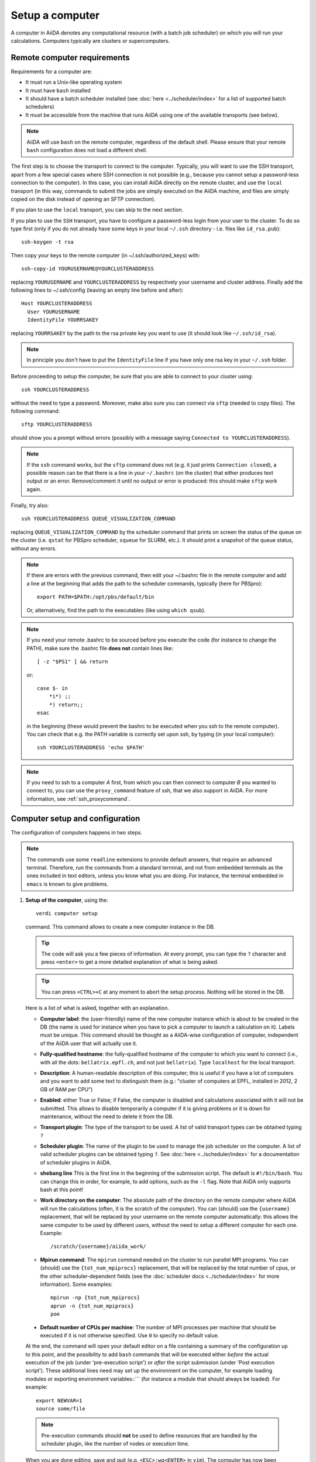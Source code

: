 .. _setup_computer:

****************
Setup a computer
****************

A computer in AiiDA denotes any computational resource (with a batch job scheduler) on which you will run your calculations.
Computers typically are clusters or supercomputers.

Remote computer requirements
============================

Requirements for a computer are:

* It must run a Unix-like operating system
* It must have ``bash`` installed
* It should have a batch scheduler installed (see :doc:`here <../scheduler/index>`
  for a list of supported batch schedulers)
* It must be accessible from the machine that runs AiiDA using one of the 
  available transports (see below).

.. note::
    AiiDA will use ``bash`` on the remote computer, regardless of the default shell.
    Please ensure that your remote ``bash`` configuration does not load a different shell.
  
The first step is to choose the transport to connect to the computer. Typically,
you will want to use the SSH transport, apart from a few special cases where
SSH connection is not possible (e.g., because you cannot setup a password-less
connection to the computer). In this case, you can install AiiDA directly on
the remote cluster, and use the ``local`` transport (in this way, commands to 
submit the jobs are simply executed on the AiiDA machine, and files are simply
copied on the disk instead of opening an SFTP connection).

If you plan to use the ``local`` transport, you can skip to the next section.

If you plan to use the ``SSH`` transport, you have to configure a password-less
login from your user to the cluster. To do so type first (only if you do not 
already have some keys in your local ``~/.ssh`` directory - i.e. files like
``id_rsa.pub``)::

    ssh-keygen -t rsa
    
Then copy your keys to the remote computer (in ~/.ssh/authorized_keys) with::

    ssh-copy-id YOURUSERNAME@YOURCLUSTERADDRESS

replacing ``YOURUSERNAME`` and ``YOURCLUSTERADDRESS`` by respectively your username 
and cluster address. Finally add the following lines to ~/.ssh/config (leaving an empty
line before and after)::

  Host YOURCLUSTERADDRESS
    User YOURUSERNAME
    IdentityFile YOURRSAKEY

replacing ``YOURRSAKEY`` by the path to the rsa private key you want to use 
(it should look like ``~/.ssh/id_rsa``).

.. note:: In principle you don't have to put the ``IdentityFile`` line if you have
  only one rsa key in your ``~/.ssh`` folder.

Before proceeding to setup the computer, be sure that you are able to
connect to your cluster using::

   ssh YOURCLUSTERADDRESS
   
without the need to type a password. Moreover, make also sure you can connect
via ``sftp`` (needed to copy files). The following command::

   sftp YOURCLUSTERADDRESS

should show you a prompt without errors (possibly with a message saying
``Connected to YOURCLUSTERADDRESS``).

.. note:: If the ``ssh`` command works, but the ``sftp`` command does not
  (e.g. it just prints ``Connection closed``), a possible reason can be
  that there is a line in your ``~/.bashrc`` (on the cluster) that either produces text output
  or an error. Remove/comment it until no output or error is produced: this
  should make ``sftp`` work again.

Finally, try also::

   ssh YOURCLUSTERADDRESS QUEUE_VISUALIZATION_COMMAND
   
replacing ``QUEUE_VISUALIZATION_COMMAND`` by the scheduler command that prints on screen the
status of the queue on the cluster (i.e. ``qstat`` for PBSpro scheduler, ``squeue`` for SLURM, etc.).
It should print a snapshot of the queue status, without any errors. 

.. note:: If there are errors with the previous command, then
  edit your ~/.bashrc file in the remote computer and add a line at the beginning
  that adds the path to the scheduler commands, typically (here for
  PBSpro)::
  
     export PATH=$PATH:/opt/pbs/default/bin

  Or, alternatively, find the path to the executables (like using ``which qsub``).

.. note:: If you need your remote .bashrc to be sourced before you execute the code
  (for instance to change the PATH), make sure the .bashrc file **does not** contain
  lines like::

     [ -z "$PS1" ] && return
    
  or::

     case $- in
         *i*) ;;
         *) return;;
     esac
    
  in the beginning (these would prevent the bashrc to be executed when you ssh
  to the remote computer). You can check that e.g. the PATH variable is correctly
  set upon ssh, by typing (in your local computer)::

     ssh YOURCLUSTERADDRESS 'echo $PATH'


.. note:: If you need to ssh to a computer *A* first, from which you can then
     connect to computer *B* you wanted to connect to, you can use the
     ``proxy_command`` feature of ssh, that we also support in
     AiiDA. For more information, see :ref:`ssh_proxycommand`.


.. _computer_setup:

Computer setup and configuration
================================
The configuration of computers happens in two steps.

.. note:: The commands use some ``readline`` extensions to provide default
  answers, that require an advanced terminal. Therefore, run the commands from
  a standard terminal, and not from embedded terminals as the ones included in
  text editors, unless you know what you are doing. For instance, the 
  terminal embedded in ``emacs`` is known to give problems.

1. **Setup of the computer**, using the::

    verdi computer setup
    
   command. This command allows to create a new computer instance in the DB.
   
   .. tip:: The code will ask you a few pieces of information. At every prompt, you can
     type the ``?`` character and press ``<enter>`` to get a more detailed
     explanation of what is being asked. 
  
   .. tip:: You can press ``<CTRL>+C`` at any moment to abort the setup process.
     Nothing will be stored in the DB.
   
   
   Here is a list of what is asked, together with an explanation.
   
   * **Computer label**: the (user-friendly) name of the new computer instance 
     which is about to be created in the DB (the name is used for instance when 
     you have to pick a computer to launch a calculation on it). Labels must
     be unique. This command should be thought as a AiiDA-wise configuration of 
     computer, independent of the AiiDA user that will actually use it.

   * **Fully-qualified hostname**: the fully-qualified hostname of the computer
     to which you want to connect (i.e., with all the dots: ``bellatrix.epfl.ch``, 
     and not just ``bellatrix``). Type ``localhost`` for the local transport.

   * **Description**:  A human-readable description of this computer; this is 
     useful if you have a lot of computers and you want to add some text to
     distinguish them (e.g.: "cluster of computers at EPFL, installed in 2012, 2 GB of RAM per CPU")

   * **Enabled**: either True or False; if False, the computer is disabled
     and calculations associated with it will not be submitted. This allows to
     disable temporarily a computer if it is giving problems or it is down for
     maintenance, without the need to delete it from the DB.

   * **Transport plugin**: The type of the transport to be used. A list of valid 
     transport types can be obtained typing ``?``

   * **Scheduler plugin**: The name of the plugin to be used to manage the
     job scheduler on the computer. A list of valid 
     scheduler plugins can be obtained typing ``?``. See
     :doc:`here <../scheduler/index>` for a documentation of scheduler plugins
     in AiiDA.

   * **shebang line** This is the first line in the beginning of the submission script.
     The default is ``#!/bin/bash``. You can change this in order, for example, to add options,
     such as the ``-l`` flag. Note that AiiDA only supports bash at this point!

   * **Work directory on the computer**: The absolute path of the directory on the
     remote computer where AiiDA will run the calculations
     (often, it is the scratch of the computer). You can (should) use the
     ``{username}`` replacement, that will be replaced by your username on the
     remote computer automatically: this allows the same computer to be used
     by different users, without the need to setup a different computer for
     each one. Example::

       /scratch/{username}/aiida_work/

   * **Mpirun command**: The ``mpirun`` command needed on the cluster to run parallel MPI
     programs. You can (should) use the ``{tot_num_mpiprocs}`` replacement,
     that will be replaced by the total number of cpus, or the other
     scheduler-dependent fields (see the :doc:`scheduler docs <../scheduler/index>`
     for more information). Some examples::

        mpirun -np {tot_num_mpiprocs}
        aprun -n {tot_num_mpiprocs}
        poe

  * **Default number of CPUs per machine**: The number of MPI processes per machine that
    should be executed if it is not otherwise specified. Use ``0`` to specify no default value. 
   
  At the end, the command will open your default editor on a file containing a summary of the configuration up to this point, 
  and the possibility to add ``bash`` commands that will be executed either
  *before* the actual execution of the job (under 'pre-execution script') or *after* the 
  script submission (under 'Post execution script'). 
  These additional lines need may set up the environment on the computer, for example loading modules or exporting environment variables::```
  (for instance a module that should always be loaded). For example::

        export NEWVAR=1
        source some/file

  .. note:: Pre-execution commands should **not** be used to define resources that are handled by the scheduler plugin, 
     like the number of nodes or execution time.

  When you are done editing, save and quit (e.g. ``<ESC>:wq<ENTER>`` in ``vim``). The computer has now been created in the database but you still need to *configure* access to it using your credentials.
  to be further configured before it is possible to use it.
      
2. **Configuration of the computer**, using the::

    verdi computer configure TRANSPORTTYPE COMPUTERNAME
    
   command, with the appropriate transport type (``ssh`` or ``local``) and computer label.

   The configuration allows to access more detailed configurations, that are
   often user-dependent and  depend on the specific transport.

   The command will try to provide automatically default answers, 
   that can be selected by pressing enter.


   For ``local`` transport, the only information required is the minimum 
   time interval between conections to the computer.

   For ``ssh`` transport, the following will be asked:
   
   * **User name**: your username on the remote machine
   * **port Nr**: the port to connect to (the default SSH port is 22)
   * **Look_for_keys**: automatically look for the private key in ``~/.ssh``.
     Default: False.
   * **SSH key file**: the absolute path to your private SSH key. You can leave
     it empty to use the default SSH key, if you set ``look_for_keys`` to True.
   * **Connection timeout**: A timeout in seconds if there is no response (e.g., the
     machine is down. You can leave it empty to use the default value.)
   * **Allow_ssh agent**: If True, it will try to use an SSH agent.
   * **SSH proxy_command**: Leave empty if you do not need a proxy command (i.e., 
     if you can directly connect to the machine). If you instead need to connect
     to an intermediate computer first, you need to provide here the
     command for the proxy: see documentation :ref:`here <ssh_proxycommand>` 
     for how to use this option, and in particular the notes
     :ref:`here <ssh_proxycommand_notes>` for the format of this field.
   * **Compress file transfer**: True to compress the traffic (recommended)
   * **GSS auth**: yes when using Kerberos token to connect
   * **GSS kex**: yes when using Kerberos token to connect, in some cases
     (depending on your ``.ssh/config`` file)
   * **GSS deleg_creds**: yes when using Kerberos token to connect, in 
     some cases (depending on your ``.ssh/config`` file)
   * **GSS host**: hostname when using Kerberos token to connect (defaults
     to the remote computer hostname)
   * **Load system host keys**: True to load the known hosts keys from the
     default SSH location (recommended)
   * **key policy**: What is the policy in case the host is not known.
     It is a string among the following:
     
     * ``RejectPolicy`` (default, recommended): reject the connection if the
       host is not known.
     * ``WarningPolicy`` (*not* recommended): issue a warning if the
       host is not known.
     * ``AutoAddPolicy`` (*not* recommended): automatically add the host key
       at the first connection to the host.
   * **Connection cooldown time (s)**: The minimum time interval between consecutive 
     connection openings to the remote machine.
           
After setup and configuration have been completed, your computer is ready to go!

.. note:: If the cluster you are using requires authentication through a Kerberos
    token (that you need to obtain before using ssh), you typically need to install
    ``libffi`` (``sudo apt-get install libffi-dev`` under Ubuntu), and make sure you install
    the ``ssh_kerberos`` :ref:`optional dependencies<install_optional_dependencies>` during the installation process of AiiDA.
    Then, if your ``.ssh/config`` file is configured properly (in particular includes
    all the necessary ``GSSAPI`` options), ``verdi computer configure`` will
    contain already the correct suggestions for all the gss options needed to support Kerberos.

.. note:: To check if you set up the computer correctly,
  execute::

    verdi computer test COMPUTERNAME
     
  that will run a few tests (file copy, file retrieval, check of the jobs in
  the scheduler queue) to verify that everything works as expected.

.. note:: If you are not sure if your computer is already set up, use the command::

     verdi computer list
   
   to get a list of existing computers, and::
   
     verdi computer show COMPUTERNAME
   
   to get detailed information on the specific computer named ``COMPUTERNAME``.
   You have also the::

     verdi computer rename OLDCOMPUTERNAME NEWCOMPUTERNAME
   
   and::
   
     verdi computer delete COMPUTERNAME
     
   commands, to rename a computer or remove it from the database.
   
.. note:: You can delete computers **only if** no entry in the database is linked to
  them (as for instance Calculations, or RemoteData objects). Otherwise, you
  will get an error message. 

.. note:: It is possible to **disable** a computer.

  Doing so will prevent AiiDA
  from connecting to the given computer to check the state of calculations or
  to submit new calculations. This is particularly useful if, for instance,
  the computer is under maintenance but you still want to use AiiDA with 
  other computers, or submit the calculations in the AiiDA database anyway.
  
  The relevant commands are::
     
     verdi computer enable COMPUTERNAME
     verdi computer disable COMPUTERNAME
     
  Note that the above commands will disable the computer for all AiiDA users.


On not bombarding the remote computer with requests
---------------------------------------------------

Some machine (particularly at supercomputing centres) may not tolerate opening
connections and executing scheduler commands with a high frequency.  To limit this
AiiDA currently has two settings:

 * The transport safe open interval, and,
 * the minimum job poll interval

Neither of these can ever be violated.  AiiDA will not try to update the jobs list
on a remote machine until the job poll interval has elapsed since the last update
(the first update will be immediate) at which point it will request a transport.
Because of this the maximum possible time before a job update could be the sum of
the two intervals, however this is unlikely to happen in practice.

The transport open interval is currently hardcoded by the transport plugin;
typically for SSH it's longer than for local transport.

The job poll interval can be set programmatically on the corresponding ``Computer``
object in verdi shell::

    load_computer('localhost').set_minimum_job_poll_interval(30.0)


would set the transport interval on a computer called 'localhost' to 30 seconds.

.. note:: All of these intervals apply *per worker*, meaning that a daemon with
   multiple workers will not necessarily, overall, respect these limits.
   For the time being there is no way around this and if these limits must be
   respected then do not run with more than one worker.

